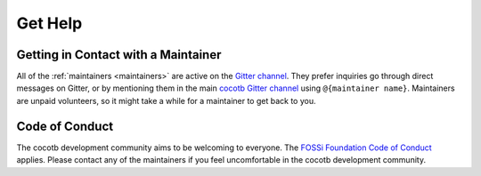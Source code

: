 ********
Get Help
********

Getting in Contact with a Maintainer
====================================

All of the :ref:`maintainers <maintainers>` are active on the `Gitter channel <https://github.com/cocotb/cocotb>`__.
They prefer inquiries go through direct messages on Gitter,
or by mentioning them in the main `cocotb Gitter channel <https://gitter.im/cocotb/Lobby>`__ using ``@{maintainer name}``.
Maintainers are unpaid volunteers, so it might take a while for a maintainer to get back to you.


Code of Conduct
===============

The cocotb development community aims to be welcoming to everyone.
The `FOSSi Foundation Code of Conduct <https://www.fossi-foundation.org/code-of-conduct>`__ applies.
Please contact any of the maintainers if you feel uncomfortable in the cocotb development community.
